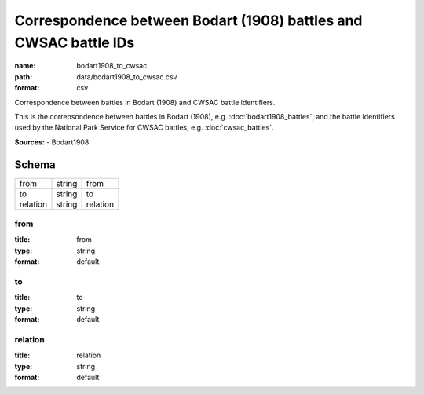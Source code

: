 #################################################################
Correspondence between Bodart (1908) battles and CWSAC battle IDs
#################################################################

:name: bodart1908_to_cwsac
:path: data/bodart1908_to_cwsac.csv
:format: csv

Correspondence between battles in Bodart (1908) and CWSAC battle identifiers.

This is the correpsondence between battles in Bodart (1908), e.g. :doc:`bodart1908_battles`, and the battle identifiers used by the National Park Service for CWSAC battles, e.g. :doc:`cwsac_battles`.


**Sources:**
- Bodart1908


Schema
======

========  ======  ========
from      string  from
to        string  to
relation  string  relation
========  ======  ========

from
----

:title: from
:type: string
:format: default





       
to
--

:title: to
:type: string
:format: default





       
relation
--------

:title: relation
:type: string
:format: default





       

